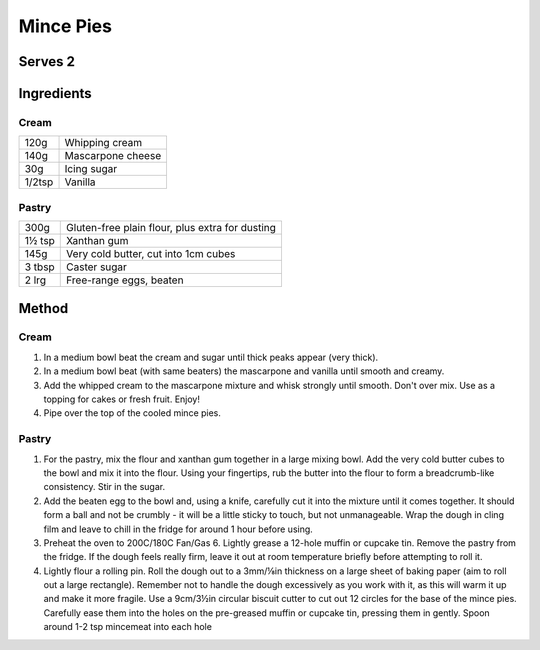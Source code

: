 Mince Pies
============

Serves 2
--------


Ingredients
------------

Cream
""""""

====== ============================
120g   Whipping cream
140g   Mascarpone cheese
30g    Icing sugar
1/2tsp Vanilla
====== ============================

Pastry
""""""

====== ================================================
300g   Gluten-free plain flour, plus extra for dusting
1½ tsp Xanthan gum
145g   Very cold butter, cut into 1cm cubes
3 tbsp Caster sugar
2 lrg  Free-range eggs, beaten
====== ================================================

Method
-------

Cream
""""""

1. In a medium bowl beat the cream and sugar until thick peaks appear (very thick).
2. In a medium bowl beat (with same beaters) the mascarpone and vanilla until smooth and creamy.
3. Add the whipped cream to the mascarpone mixture and whisk strongly until smooth. Don't over mix. Use as a topping for cakes or fresh fruit. Enjoy!
4. Pipe over the top of the cooled mince pies.


Pastry
""""""

1. For the pastry, mix the flour and xanthan gum together in a large mixing bowl. Add the very cold butter cubes to the bowl and mix it into the flour. Using your fingertips, rub the butter into the flour to form a breadcrumb-like consistency. Stir in the sugar.
2. Add the beaten egg to the bowl and, using a knife, carefully cut it into the mixture until it comes together. It should form a ball and not be crumbly - it will be a little sticky to touch, but not unmanageable. Wrap the dough in cling film and leave to chill in the fridge for around 1 hour before using.
3. Preheat the oven to 200C/180C Fan/Gas 6. Lightly grease a 12-hole muffin or cupcake tin. Remove the pastry from the fridge. If the dough feels really firm, leave it out at room temperature briefly before attempting to roll it.
4. Lightly flour a rolling pin. Roll the dough out to a 3mm/⅛in thickness on a large sheet of baking paper (aim to roll out a large rectangle). Remember not to handle the dough excessively as you work with it, as this will warm it up and make it more fragile. Use a 9cm/3½in circular biscuit cutter to cut out 12 circles for the base of the mince pies. Carefully ease them into the holes on the pre-greased muffin or cupcake tin, pressing them in gently. Spoon around 1-2 tsp mincemeat into each hole


